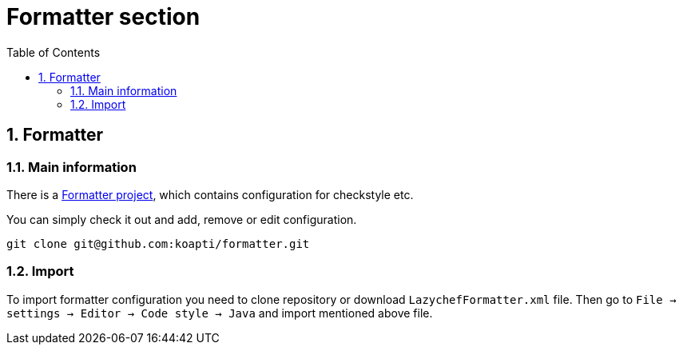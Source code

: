 :toc:
:toclevels: 3

= Formatter section

:sectnums:

== Formatter
=== Main information
There is a https://github.com/koapti/formatter[Formatter project], which contains configuration for checkstyle etc.

You can simply check it out and add, remove or edit configuration.
[source]
git clone git@github.com:koapti/formatter.git

=== Import
To import formatter configuration you need to clone repository or download `LazychefFormatter.xml` file.
Then go to `File -> settings -> Editor -> Code style -> Java` and import mentioned above file.